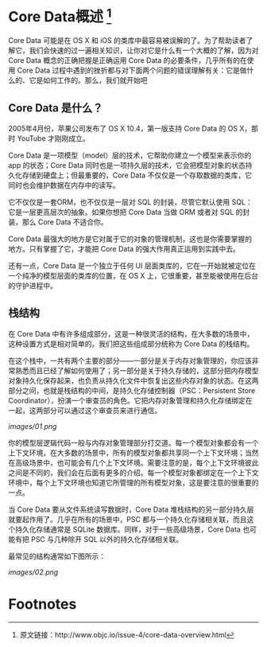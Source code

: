 * Core Data概述 [1]

Core Data 可能是在 OS X 和 iOS 的类库中最容易被误解的了。为了帮助读者了解它，我们会快速的过一遍相关知识，让你对它是什么有一个大概的了解，因为对 Core Data 概念的正确把握是正确运用 Core Data 的必要条件，几乎所有的在使用 Core Data 过程中遇到的挫折都与对下面两个问题的错误理解有关：它是做什么的、它是如何工作的。那么，我们就开始吧

** Core Data 是什么？

2005年4月份，苹果公司发布了 OS X 10.4，第一版支持 Core Data 的 OS X，那时 YouTube 才刚刚成立。

Core Data 是一项模型（model）层的技术，它帮助你建立一个模型来表示你的 app 的状态；Core Data 同时也是一项持久层的技术，它会把模型对象的状态持久化存储到硬盘上；但最重要的，Core Data 不仅仅是一个存取数据的类库，它同时也会维护数据在内存中的读写。

它不仅仅是一套ORM，也不仅仅是一层对 SQL 的封装，尽管它默认使用 SQL：它是一层更高层次的抽象。如果你想把 Core Data 当做 ORM 或者对 SQL 的封装，那么 Core Data 不适合你。

Core Data 最强大的地方是它对属于它的对象的管理机制，这也是你需要掌握的地方。只有掌握了它，才能把 Core Data 的强大作用真正运用到实践中去。

还有一点，Core Data 是一个独立于任何 UI 层面类库的，它在一开始就被定位在一个纯净的模型层面的类库的位置，在 OS X 上，它很重要，甚至能被使用在后台的守护进程中。

** 栈结构
在 Core Data 中有许多组成部分，这是一种很灵活的结构，在大多数的场景中，这种设置方式是相对简单的。我们把这些组成部分统称为 Core Data 的栈结构。

在这个栈中，一共有两个主要的部分——一部分是关于内存对象管理的，你应该非常熟悉而且已经了解如何使用了；另一部分是关于持久存储的，这部分把内存模型对象持久化保存起来，也负责从持久化文件中恢复出这些内存对象的状态。在这两部分之间，也就是栈结构的中间，是持久化存储控制器（PSC：Persistent Store Coordinator），扮演一个审查员的角色。它把内存对象管理和持久化存储绑定在一起，这两部分可以通过这个审查员来进行通信。

[[images/01.png]]

你的模型层逻辑代码一般与内存对象管理部分打交道。每一个模型对象都会有一个上下文环境，在大多数的场景中，所有的模型对象都共享同一个上下文环境；当然在高级场景中，也可能会有几个上下文环境。需要注意的是，每个上下文环境彼此之间是不同的，我们会在后面有更多的介绍。每一个模型对象都绑定在一个上下文环境中，每个上下文环境也知道它所管理的所有模型对象，这是要注意的很重要的一点。

当 Core Data 要从文件系统读写数据时，Core Data 堆栈结构的另一部分持久层就要起作用了。几乎在所有的场景中，PSC 都与一个持久化存储相关联，而且这个持久化存储通常是 SQLite 数据库。同样，对于一些高级场景，Core Data 也可能有把 PSC 与几种除开 SQL 以外的持久化存储相关联。

最常见的结构通常如下图所示：

[[images/02.png]]



* Footnotes

[1] 原文链接：http://www.objc.io/issue-4/core-data-overview.html
